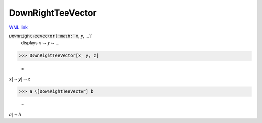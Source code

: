 DownRightTeeVector
==================

`WML link <https://reference.wolfram.com/language/ref/DownRightTeeVector.html>`_


:code:`DownRightTeeVector[:math:`x`, :math:`y`, ...]`
    displays :math:`x` ⥟ :math:`y` ⥟ ...





>>> DownRightTeeVector[x, y, z]

    =
:math:`x |\rightharpoondown y |\rightharpoondown z`


>>> a \[DownRightTeeVector] b

    =
:math:`a |\rightharpoondown b`


